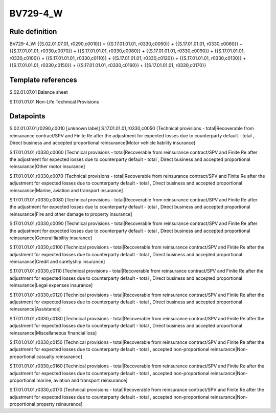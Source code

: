 =========
BV729-4_W
=========

Rule definition
---------------

BV729-4_W: {{S.02.01.07.01, r0290,c0010}} = {{S.17.01.01.01, r0330,c0050}} + {{S.17.01.01.01, r0330,c0060}} + {{S.17.01.01.01, r0330,c0070}} + {{S.17.01.01.01, r0330,c0080}} + {{S.17.01.01.01, r0330,c0090}} + {{S.17.01.01.01, r0330,c0100}} + {{S.17.01.01.01, r0330,c0110}} + {{S.17.01.01.01, r0330,c0120}} + {{S.17.01.01.01, r0330,c0130}} + {{S.17.01.01.01, r0330,c0150}} + {{S.17.01.01.01, r0330,c0160}} + {{S.17.01.01.01, r0330,c0170}}


Template references
-------------------

S.02.01.07.01 Balance sheet

S.17.01.01.01 Non-Life Technical Provisions


Datapoints
----------

S.02.01.07.01,r0290,c0010 [unknown label]
S.17.01.01.01,r0330,c0050 [Technical provisions - total|Recoverable from reinsurance contract/SPV and Finite Re after the adjustment for expected losses due to counterparty default - total , Direct business and accepted proportional reinsurance|Motor vehicle liability insurance]

S.17.01.01.01,r0330,c0060 [Technical provisions - total|Recoverable from reinsurance contract/SPV and Finite Re after the adjustment for expected losses due to counterparty default - total , Direct business and accepted proportional reinsurance|Other motor insurance]

S.17.01.01.01,r0330,c0070 [Technical provisions - total|Recoverable from reinsurance contract/SPV and Finite Re after the adjustment for expected losses due to counterparty default - total , Direct business and accepted proportional reinsurance|Marine, aviation and transport insurance]

S.17.01.01.01,r0330,c0080 [Technical provisions - total|Recoverable from reinsurance contract/SPV and Finite Re after the adjustment for expected losses due to counterparty default - total , Direct business and accepted proportional reinsurance|Fire and other damage to property insurance]

S.17.01.01.01,r0330,c0090 [Technical provisions - total|Recoverable from reinsurance contract/SPV and Finite Re after the adjustment for expected losses due to counterparty default - total , Direct business and accepted proportional reinsurance|General liability insurance]

S.17.01.01.01,r0330,c0100 [Technical provisions - total|Recoverable from reinsurance contract/SPV and Finite Re after the adjustment for expected losses due to counterparty default - total , Direct business and accepted proportional reinsurance|Credit and suretyship insurance]

S.17.01.01.01,r0330,c0110 [Technical provisions - total|Recoverable from reinsurance contract/SPV and Finite Re after the adjustment for expected losses due to counterparty default - total , Direct business and accepted proportional reinsurance|Legal expenses insurance]

S.17.01.01.01,r0330,c0120 [Technical provisions - total|Recoverable from reinsurance contract/SPV and Finite Re after the adjustment for expected losses due to counterparty default - total , Direct business and accepted proportional reinsurance|Assistance]

S.17.01.01.01,r0330,c0130 [Technical provisions - total|Recoverable from reinsurance contract/SPV and Finite Re after the adjustment for expected losses due to counterparty default - total , Direct business and accepted proportional reinsurance|Miscellaneous financial loss]

S.17.01.01.01,r0330,c0150 [Technical provisions - total|Recoverable from reinsurance contract/SPV and Finite Re after the adjustment for expected losses due to counterparty default - total , accepted non-proportional reinsurance|Non-proportional casualty reinsurance]

S.17.01.01.01,r0330,c0160 [Technical provisions - total|Recoverable from reinsurance contract/SPV and Finite Re after the adjustment for expected losses due to counterparty default - total , accepted non-proportional reinsurance|Non-proportional marine, aviation and transport reinsurance]

S.17.01.01.01,r0330,c0170 [Technical provisions - total|Recoverable from reinsurance contract/SPV and Finite Re after the adjustment for expected losses due to counterparty default - total , accepted non-proportional reinsurance|Non-proportional property reinsurance]



